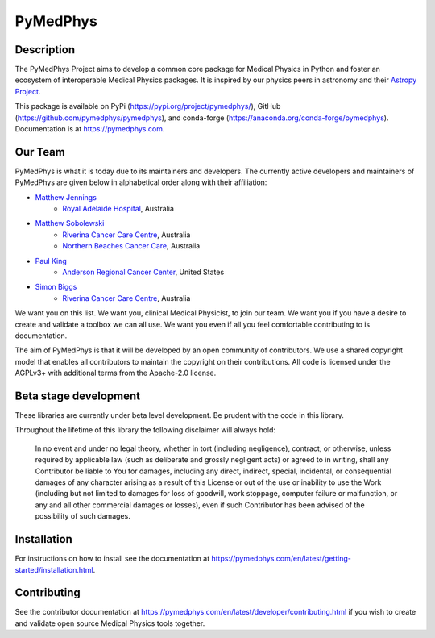 PyMedPhys
=========

.. image:: https://img.shields.io/azure-devops/build/pymedphys/pymedphys/4.svg
    :target: https://dev.azure.com/pymedphys/pymedphys/_build?definitionId=4

.. image:: https://readthedocs.org/projects/pymedphys/badge/?version=latest
    :target: https://pymedphys.com/

.. image:: https://img.shields.io/pypi/v/pymedphys.svg
    :target: https://pypi.org/project/pymedphys

.. image:: https://img.shields.io/conda/vn/conda-forge/pymedphys.svg
    :target: https://anaconda.org/conda-forge/pymedphys

.. image:: https://img.shields.io/pypi/pyversions/pymedphys.svg
    :target: https://pypi.org/project/pymedphys

.. image:: https://img.shields.io/pypi/l/pymedphys.svg
    :target: https://choosealicense.com/licenses/agpl-3.0/


Description
-----------
The PyMedPhys Project aims to develop a common core package for Medical Physics
in Python and foster an ecosystem of interoperable Medical Physics packages. It
is inspired by our physics peers in astronomy and their `Astropy Project`_.

.. _`Astropy Project`: http://www.astropy.org/

This package is available on PyPi (https://pypi.org/project/pymedphys/),
GitHub (https://github.com/pymedphys/pymedphys), and conda-forge
(https://anaconda.org/conda-forge/pymedphys). Documentation is at
https://pymedphys.com.

Our Team
--------

PyMedPhys is what it is today due to its maintainers and developers. The
currently active developers and maintainers of PyMedPhys are given below
in alphabetical order along with their affiliation:

* `Matthew Jennings`_
    * `Royal Adelaide Hospital`_, Australia

.. _`Matthew Jennings`: https://github.com/centrus007


* `Matthew Sobolewski`_
    * `Riverina Cancer Care Centre`_, Australia
    * `Northern Beaches Cancer Care`_, Australia

.. _`Matthew Sobolewski`: https://github.com/msobolewski


* `Paul King`_
    * `Anderson Regional Cancer Center`_, United States

.. _`Paul King`: https://github.com/kingrpaul


* `Simon Biggs`_
    * `Riverina Cancer Care Centre`_, Australia

.. _`Simon Biggs`: https://github.com/SimonBiggs


.. image:: https://github.com/pymedphys/pymedphys/raw/master/docs/logos/JARMC_logo.png
    :target: `Anderson Regional Cancer Center`_
    :width: 500 px

.. image:: https://github.com/pymedphys/pymedphys/raw/master/docs/logos/NBCCC_logo.png
    :target: `Northern Beaches Cancer Care`_
    :width: 500 px

.. image:: https://github.com/pymedphys/pymedphys/raw/master/docs/logos/RCCC_logo.png
    :target: `Riverina Cancer Care Centre`_
    :width: 500 px

.. image:: https://github.com/pymedphys/pymedphys/raw/master/docs/logos/GOSA_logo.png
    :target: `Royal Adelaide Hospital`_
    :width: 500 px


.. _`Riverina Cancer Care Centre`: http://www.riverinacancercare.com.au/

.. _`Royal Adelaide Hospital`: http://www.rah.sa.gov.au/

.. _`Anderson Regional Cancer Center`: http://www.andersonregional.org/CancerCenter.aspx

.. _`Northern Beaches Cancer Care`: http://www.northernbeachescancercare.com.au/


We want you on this list. We want you, clinical Medical Physicist, to join our
team. We want you if you have a desire to create and validate a toolbox we can
all use. We want you even if all you feel comfortable contributing to is
documentation.

The aim of PyMedPhys is that it will be developed by an open community of
contributors. We use a shared copyright model that enables all contributors
to maintain the copyright on their contributions. All code is licensed under
the AGPLv3+ with additional terms from the Apache-2.0 license.


Beta stage development
----------------------

These libraries are currently under beta level development.
Be prudent with the code in this library.

Throughout the lifetime of this library the following disclaimer will always
hold:

    In no event and under no legal theory, whether in tort
    (including negligence), contract, or otherwise, unless required by
    applicable law (such as deliberate and grossly negligent acts) or agreed
    to in writing, shall any Contributor be liable to You for damages,
    including any direct, indirect, special, incidental, or consequential
    damages of any character arising as a result of this License or out of
    the use or inability to use the Work (including but not limited to damages
    for loss of goodwill, work stoppage, computer failure or malfunction, or
    any and all other commercial damages or losses), even if such Contributor
    has been advised of the possibility of such damages.


Installation
------------

For instructions on how to install see the documentation at
https://pymedphys.com/en/latest/getting-started/installation.html.


Contributing
------------

See the contributor documentation at https://pymedphys.com/en/latest/developer/contributing.html
if you wish to create and validate open source Medical Physics tools together.
